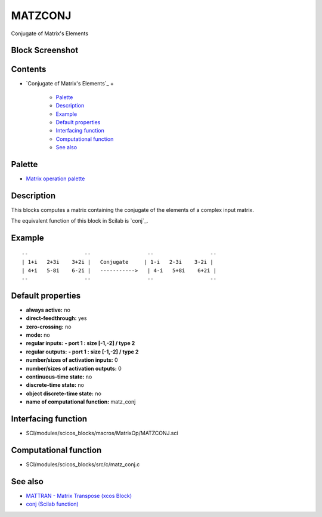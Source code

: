 


MATZCONJ
========

Conjugate of Matrix's Elements



Block Screenshot
~~~~~~~~~~~~~~~~





Contents
~~~~~~~~


+ `Conjugate of Matrix's Elements`_
  +

    + `Palette`_
    + `Description`_
    + `Example`_
    + `Default properties`_
    + `Interfacing function`_
    + `Computational function`_
    + `See also`_





Palette
~~~~~~~


+ `Matrix operation palette`_




Description
~~~~~~~~~~~

This blocks computes a matrix containing the conjugate of the elements
of a complex input matrix.

The equivalent function of this block in Scilab is `conj`_.





Example
~~~~~~~


::

    --                  --                  --                  --
    | 1+i   2+3i    3+2i |   Conjugate     | 1-i   2-3i    3-2i |
    | 4+i   5-8i    6-2i |   ----------->   | 4-i   5+8i    6+2i |
    --                  --                  --                  --




Default properties
~~~~~~~~~~~~~~~~~~


+ **always active:** no
+ **direct-feedthrough:** yes
+ **zero-crossing:** no
+ **mode:** no
+ **regular inputs:** **- port 1 : size [-1,-2] / type 2**
+ **regular outputs:** **- port 1 : size [-1,-2] / type 2**
+ **number/sizes of activation inputs:** 0
+ **number/sizes of activation outputs:** 0
+ **continuous-time state:** no
+ **discrete-time state:** no
+ **object discrete-time state:** no
+ **name of computational function:** matz_conj




Interfacing function
~~~~~~~~~~~~~~~~~~~~


+ SCI/modules/scicos_blocks/macros/MatrixOp/MATZCONJ.sci




Computational function
~~~~~~~~~~~~~~~~~~~~~~


+ SCI/modules/scicos_blocks/src/c/matz_conj.c




See also
~~~~~~~~


+ `MATTRAN - Matrix Transpose (xcos Block)`_
+ `conj (Scilab function)`_


.. _Computational function: MATZCONJ.html#Computationalfunction_MATZCONJ
.. _Interfacing function: MATZCONJ.html#Interfacingfunction_MATZCONJ
.. _Default properties: MATZCONJ.html#Defaultproperties_MATZCONJ
.. _MATTRAN - Matrix Transpose (xcos Block): MATTRAN.html
.. _conj (Scilab function): conj.html
.. _See also: MATZCONJ.html#Seealso_MATZCONJ
.. _Matrix operation palette: Matrix_pal.html
.. _Palette: MATZCONJ.html#Palette_MATZCONJ
.. _Example: MATZCONJ.html
.. _Description: MATZCONJ.html#Description_MATZCONJ


